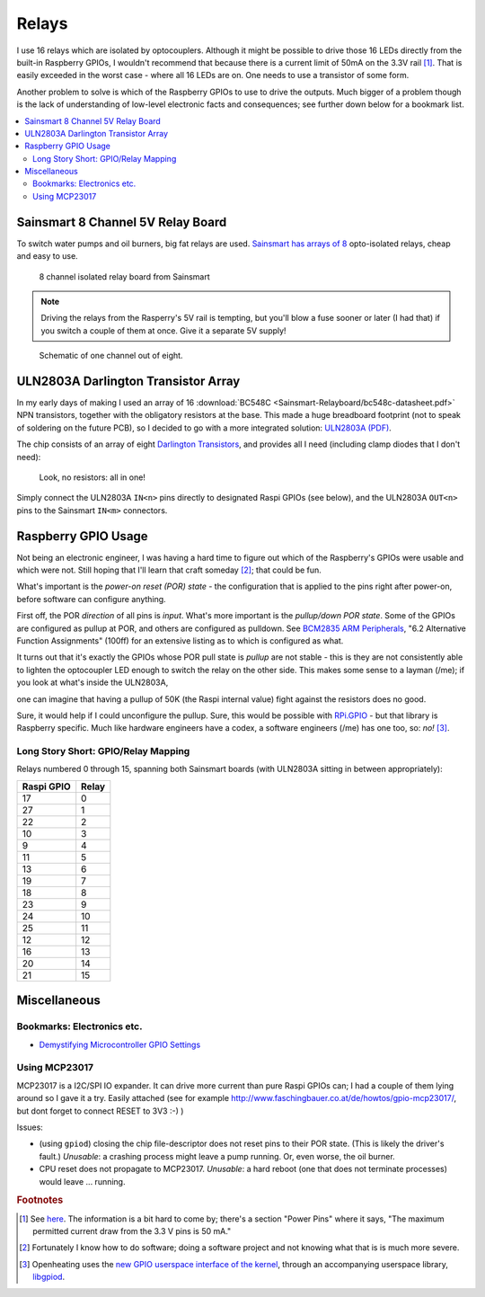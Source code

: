 Relays
======

I use 16 relays which are isolated by optocouplers. Although it might
be possible to drive those 16 LEDs directly from the built-in
Raspberry GPIOs, I wouldn't recommend that because there is a current
limit of 50mA on the 3.3V rail [#raspi_3v3_50mA]_. That is easily
exceeded in the worst case - where all 16 LEDs are on. One needs to
use a transistor of some form.

Another problem to solve is which of the Raspberry GPIOs to use to
drive the outputs. Much bigger of a problem though is the lack of
understanding of low-level electronic facts and consequences; see
further down below for a bookmark list.

.. contents::
   :local:

Sainsmart 8 Channel 5V Relay Board
----------------------------------

To switch water pumps and oil burners, big fat relays are
used. `Sainsmart has arrays of 8
<https://www.sainsmart.com/products/8-channel-5v-relay-module>`__
opto-isolated relays, cheap and easy to use.

.. figure:: Sainsmart-Relayboard/board.jpg

   8 channel isolated relay board from Sainsmart

.. note::

   Driving the relays from the Rasperry's 5V rail is tempting, but
   you'll blow a fuse sooner or later (I had that) if you switch a
   couple of them at once. Give it a separate 5V supply!

.. figure:: Sainsmart-Relayboard/1-channel.jpg
   
   Schematic of one channel out of eight.

ULN2803A Darlington Transistor Array
------------------------------------

In my early days of making I used an array of 16 :download:`BC548C
<Sainsmart-Relayboard/bc548c-datasheet.pdf>` NPN transistors, together
with the obligatory resistors at the base. This made a huge breadboard
footprint (not to speak of soldering on the future PCB), so I decided
to go with a more integrated solution: `ULN2803A (PDF)
<http://www.ti.com/lit/gpn/ULN2803A>`__.

The chip consists of an array of eight `Darlington Transistors
<https://en.wikipedia.org/wiki/Darlington_transistor>`__, and provides
all I need (including clamp diodes that I don't need):

.. figure:: Sainsmart-Relayboard/uln2803-raspi-sainsmart.jpg

   Look, no resistors: all in one!

Simply connect the ULN2803A ``IN<n>`` pins directly to designated
Raspi GPIOs (see below), and the ULN2803A ``OUT<n>`` pins to the
Sainsmart ``IN<m>`` connectors.

Raspberry GPIO Usage
--------------------

Not being an electronic engineer, I was having a hard time to figure
out which of the Raspberry's GPIOs were usable and which were
not. Still hoping that I'll learn that craft someday [#arrogance]_;
that could be fun.

What's important is the *power-on reset (POR) state* - the
configuration that is applied to the pins right after power-on, before
software can configure anything.

First off, the POR *direction* of all pins is *input*. What's more
important is the *pullup/down POR state*. Some of the GPIOs are
configured as pullup at POR, and others are configured as
pulldown. See `BCM2835 ARM Peripherals
<https://elinux.org/RPi_BCM2835_GPIOs>`__, "6.2 Alternative Function
Assignments" (100ff) for an extensive listing as to which is
configured as what.

It turns out that it's exactly the GPIOs whose POR pull state is
*pullup* are not stable - this is they are not consistently able to
lighten the optocoupler LED enough to switch the relay on the other
side. This makes some sense to a layman (/me); if you look at what's
inside the ULN2803A,

.. image:: Sainsmart-Relayboard/uln-internal.png

one can imagine that having a pullup of 50K (the Raspi internal value)
fight against the resistors does no good.

Sure, it would help if I could unconfigure the pullup. Sure, this
would be possible with `RPi.GPIO
<https://pypi.org/project/RPi.GPIO/>`__ - but that library is
Raspberry specific. Much like hardware engineers have a codex, a
software engineers (/me) has one too, so: *no!* [#gpiod]_.

Long Story Short: GPIO/Relay Mapping
....................................

Relays numbered 0 through 15, spanning both Sainsmart boards (with
ULN2803A sitting in between appropriately):

.. csv-table::
   :header: Raspi GPIO, Relay

   17, 0
   27, 1
   22, 2
   10, 3
   9, 4
   11, 5
   13, 6
   19, 7
   18, 8
   23, 9
   24, 10
   25, 11
   12, 12
   16, 13
   20, 14
   21, 15

Miscellaneous
-------------

Bookmarks: Electronics etc.
...........................

* `Demystifying Microcontroller GPIO Settings
  <https://embeddedartistry.com/blog/2018/06/04/demystifying-microcontroller-gpio-settings/>`__

Using MCP23017
..............

MCP23017 is a I2C/SPI IO expander. It can drive more current than pure
Raspi GPIOs can; I had a couple of them lying around so I gave it a
try. Easily attached (see for example
http://www.faschingbauer.co.at/de/howtos/gpio-mcp23017/, but dont
forget to connect RESET to 3V3 :-) )

Issues:

* (using ``gpiod``) closing the chip file-descriptor does not reset
  pins to their POR state. (This is likely the driver's fault.)
  *Unusable*: a crashing process might leave a pump running. Or, even
  worse, the oil burner.
* CPU reset does not propagate to MCP23017. *Unusable*: a hard reboot
  (one that does not terminate processes) would leave ... running.

.. rubric:: Footnotes

.. [#raspi_3v3_50mA] See `here
                     <https://elinux.org/RPi_Low-level_peripherals#General_Purpose_Input.2FOutput_.28GPIO.29>`__. The
                     information is a bit hard to come by; there's a
                     section "Power Pins" where it says, "The maximum
                     permitted current draw from the 3.3 V pins is 50
                     mA."
.. [#arrogance] Fortunately I know how to do software; doing a
                software project and not knowing what that is is much
                more severe.
.. [#gpiod] Openheating uses the `new GPIO userspace interface of the
	    kernel <https://lwn.net/Articles/565662/>`__, through an
	    accompanying userspace library, `libgpiod
	    <https://github.com/brgl/libgpiod>`__.
